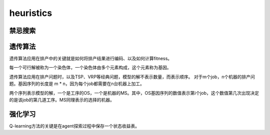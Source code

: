 heuristics
============


禁忌搜索
------------


遗传算法
-------------

遗传算法应用在排产中的关键就是如何将排产结果进行编码、以及如何计算fitness。

每一个可行解被称为一个染色体，一个染色体由多个元素构成，这个元素称为基因。

遗传算法应用在排产问题时，以及TSP、VRP等经典问题，模型的解不表示数量，而表示顺序。
对于m个job，n个机器的排产问题。基因序列的长度是 m * n，因为每个job都需要在n台机器上加工。

两个序列表示模型的解，一个是工序的OS，一个是机器的MS。其中，OS基因序列的数值表示第i个job，这个数值第几次出现决定的是该job的第几道工序。MS同理表示的选择的机器。



强化学习
-------------

Q-learning方法的关键是在agent探索过程中保存一个状态收益表。
